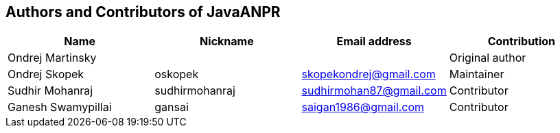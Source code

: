 == Authors and Contributors of JavaANPR

[cols="4*", options="header"]
|===
|Name
|Nickname
|Email address
|Contribution

|Ondrej Martinsky
|
|
|Original author

|Ondrej Skopek
|oskopek
|skopekondrej@gmail.com
|Maintainer

|Sudhir Mohanraj
|sudhirmohanraj
|sudhirmohan87@gmail.com
|Contributor


|Ganesh Swamypillai
|gansai
|saigan1986@gmail.com
|Contributor

|===
